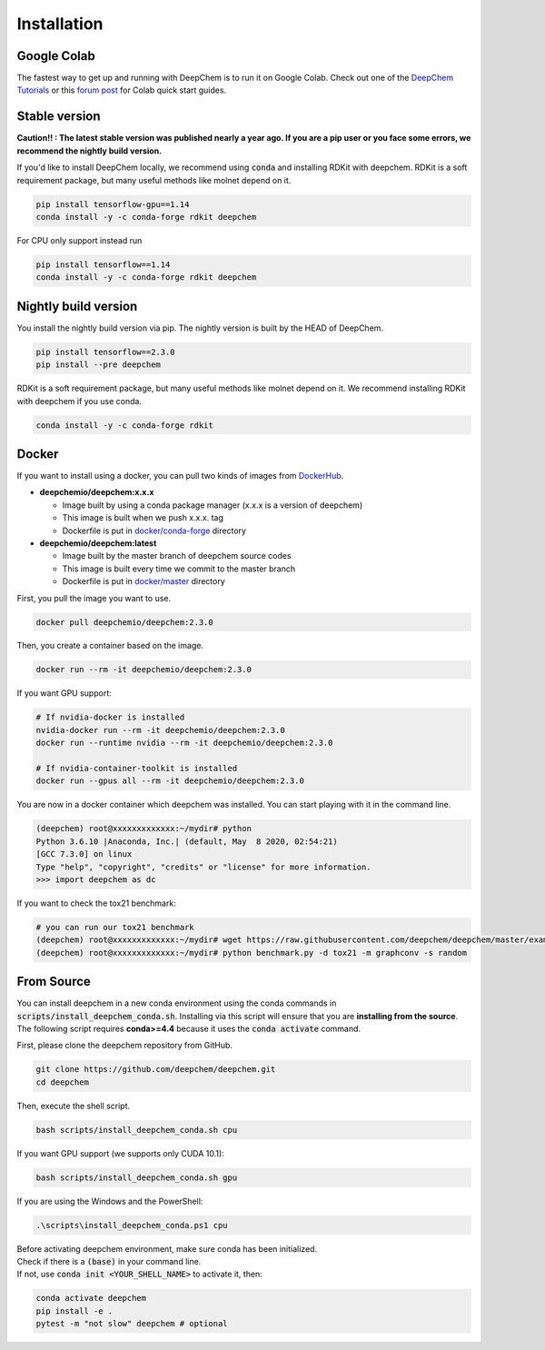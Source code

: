Installation
============

Google Colab
------------

The fastest way to get up and running with DeepChem is to run it on
Google Colab. Check out one of the `DeepChem Tutorials`_ or this
`forum post`_ for Colab quick start guides.


Stable version
--------------

**Caution!! : The latest stable version was published nearly a year ago.
If you are a pip user or you face some errors, we recommend 
the nightly build version.**

If you'd like to install DeepChem locally, we recommend using
:code:`conda` and installing RDKit with deepchem. 
RDKit is a soft requirement package, but many useful methods like
molnet depend on it.

.. code-block:: bash

    pip install tensorflow-gpu==1.14
    conda install -y -c conda-forge rdkit deepchem

For CPU only support instead run

.. code-block:: bash

    pip install tensorflow==1.14
    conda install -y -c conda-forge rdkit deepchem


Nightly build version
---------------------

You install the nightly build version via pip.
The nightly version is built by the HEAD of DeepChem.

.. code-block:: bash

    pip install tensorflow==2.3.0
    pip install --pre deepchem


RDKit is a soft requirement package, but many useful methods
like molnet depend on it. We recommend installing RDKit
with deepchem if you use conda.

.. code-block:: bash

    conda install -y -c conda-forge rdkit


Docker
------

If you want to install using a docker,
you can pull two kinds of images from `DockerHub`_.

- **deepchemio/deepchem:x.x.x**

  - Image built by using a conda package manager (x.x.x is a version of deepchem)
  - This image is built when we push x.x.x. tag
  - Dockerfile is put in `docker/conda-forge`_ directory

- **deepchemio/deepchem:latest**

  - Image built by the master branch of deepchem source codes
  - This image is built every time we commit to the master branch
  - Dockerfile is put in `docker/master`_ directory

First, you pull the image you want to use.

.. code-block:: bash

    docker pull deepchemio/deepchem:2.3.0


Then, you create a container based on the image.

.. code-block:: bash

    docker run --rm -it deepchemio/deepchem:2.3.0

If you want GPU support:

.. code-block:: bash

    # If nvidia-docker is installed
    nvidia-docker run --rm -it deepchemio/deepchem:2.3.0
    docker run --runtime nvidia --rm -it deepchemio/deepchem:2.3.0

    # If nvidia-container-toolkit is installed
    docker run --gpus all --rm -it deepchemio/deepchem:2.3.0

You are now in a docker container which deepchem was installed.
You can start playing with it in the command line.

.. code-block:: bash

    (deepchem) root@xxxxxxxxxxxxx:~/mydir# python
    Python 3.6.10 |Anaconda, Inc.| (default, May  8 2020, 02:54:21)
    [GCC 7.3.0] on linux
    Type "help", "copyright", "credits" or "license" for more information.
    >>> import deepchem as dc

If you want to check the tox21 benchmark:

.. code-block:: bash

    # you can run our tox21 benchmark
    (deepchem) root@xxxxxxxxxxxxx:~/mydir# wget https://raw.githubusercontent.com/deepchem/deepchem/master/examples/benchmark.py
    (deepchem) root@xxxxxxxxxxxxx:~/mydir# python benchmark.py -d tox21 -m graphconv -s random


From Source
-----------

You can install deepchem in a new conda environment using the conda
commands in :code:`scripts/install_deepchem_conda.sh`. Installing via this
script will ensure that you are **installing from the source**.
The following script requires **conda>=4.4** because it uses the
:code:`conda activate` command.

First, please clone the deepchem repository from GitHub.

.. code-block:: bash

    git clone https://github.com/deepchem/deepchem.git
    cd deepchem


Then, execute the shell script.

.. code-block:: bash

    bash scripts/install_deepchem_conda.sh cpu


If you want GPU support (we supports only CUDA 10.1):

.. code-block:: bash

    bash scripts/install_deepchem_conda.sh gpu


If you are using the Windows and the PowerShell:

.. code-block:: ps1

    .\scripts\install_deepchem_conda.ps1 cpu


| Before activating deepchem environment, make sure conda has been initialized.
| Check if there is a :code:`(base)` in your command line. 
| If not, use :code:`conda init <YOUR_SHELL_NAME>` to activate it, then:

.. code-block:: bash

    conda activate deepchem
    pip install -e .
    pytest -m "not slow" deepchem # optional


.. _`DeepChem Tutorials`: https://github.com/deepchem/deepchem/tree/master/examples/tutorials
.. _`forum post`: https://forum.deepchem.io/t/getting-deepchem-running-in-colab/81/7?u=nd-02110114
.. _`DockerHub`: https://hub.docker.com/repository/docker/deepchemio/deepchem
.. _`docker/conda-forge`: https://github.com/deepchem/deepchem/tree/master/docker/conda-forge
.. _`docker/master`: https://github.com/deepchem/deepchem/tree/master/docker/master
